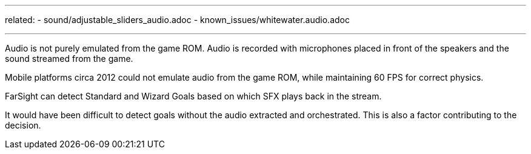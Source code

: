 ---
related:
    - sound/adjustable_sliders_audio.adoc
    - known_issues/whitewater.audio.adoc

---

Audio is not purely emulated from the game ROM.
Audio is recorded with microphones placed in front of the speakers and the sound streamed from the game.

Mobile platforms circa 2012 could not emulate audio from the game ROM, while maintaining 60 FPS for correct physics.

FarSight can detect Standard and Wizard Goals based on which SFX plays back in the stream. 

It would have been difficult to detect goals without the audio extracted and orchestrated. 
This is also a factor contributing to the decision.
